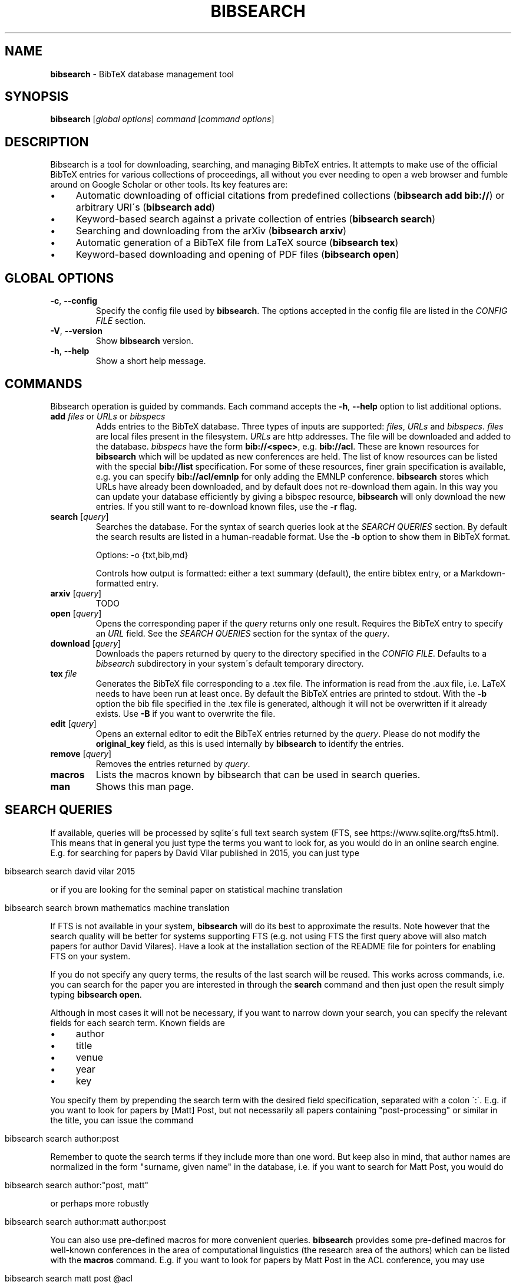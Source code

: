 .\" generated with Ronn/v0.7.3
.\" http://github.com/rtomayko/ronn/tree/0.7.3
.
.TH "BIBSEARCH" "1" "June 2018" "" ""
.
.SH "NAME"
\fBbibsearch\fR \- BibTeX database management tool
.
.SH "SYNOPSIS"
\fBbibsearch\fR [\fIglobal options\fR] \fIcommand\fR [\fIcommand options\fR]
.
.SH "DESCRIPTION"
Bibsearch is a tool for downloading, searching, and managing BibTeX entries\. It attempts to make use of the official BibTeX entries for various collections of proceedings, all without you ever needing to open a web browser and fumble around on Google Scholar or other tools\. Its key features are:
.
.IP "\(bu" 4
Automatic downloading of official citations from predefined collections (\fBbibsearch add bib://\fR) or arbitrary URI\'s (\fBbibsearch add\fR)
.
.IP "\(bu" 4
Keyword\-based search against a private collection of entries (\fBbibsearch search\fR)
.
.IP "\(bu" 4
Searching and downloading from the arXiv (\fBbibsearch arxiv\fR)
.
.IP "\(bu" 4
Automatic generation of a BibTeX file from LaTeX source (\fBbibsearch tex\fR)
.
.IP "\(bu" 4
Keyword\-based downloading and opening of PDF files (\fBbibsearch open\fR)
.
.IP "" 0
.
.SH "GLOBAL OPTIONS"
.
.TP
\fB\-c\fR, \fB\-\-config\fR
Specify the config file used by \fBbibsearch\fR\. The options accepted in the config file are listed in the \fICONFIG FILE\fR section\.
.
.TP
\fB\-V\fR, \fB\-\-version\fR
Show \fBbibsearch\fR version\.
.
.TP
\fB\-h\fR, \fB\-\-help\fR
Show a short help message\.
.
.SH "COMMANDS"
Bibsearch operation is guided by commands\. Each command accepts the \fB\-h\fR, \fB\-\-help\fR option to list additional options\.
.
.TP
\fBadd\fR \fIfiles\fR or \fIURLs\fR or \fIbibspecs\fR
Adds entries to the BibTeX database\. Three types of inputs are supported: \fIfiles\fR, \fIURLs\fR and \fIbibspecs\fR\. \fIfiles\fR are local files present in the filesystem\. \fIURLs\fR are http addresses\. The file will be downloaded and added to the database\. \fIbibspecs\fR have the form \fBbib://<spec>\fR, e\.g\. \fBbib://acl\fR\. These are known resources for \fBbibsearch\fR which will be updated as new conferences are held\. The list of know resources can be listed with the special \fBbib://list\fR specification\. For some of these resources, finer grain specification is available, e\.g\. you can specify \fBbib://acl/emnlp\fR for only adding the EMNLP conference\. \fBbibsearch\fR stores which URLs have already been downloaded, and by default does not re\-download them again\. In this way you can update your database efficiently by giving a bibspec resource, \fBbibsearch\fR will only download the new entries\. If you still want to re\-download known files, use the \fB\-r\fR flag\.
.
.TP
\fBsearch\fR [\fIquery\fR]
Searches the database\. For the syntax of search queries look at the \fISEARCH QUERIES\fR section\. By default the search results are listed in a human\-readable format\. Use the \fB\-b\fR option to show them in BibTeX format\.
.
.IP
Options: \-o {txt,bib,md}
.
.IP
Controls how output is formatted: either a text summary (default), the entire bibtex entry, or a Markdown\-formatted entry\.
.
.TP
\fBarxiv\fR [\fIquery\fR]
TODO
.
.TP
\fBopen\fR [\fIquery\fR]
Opens the corresponding paper if the \fIquery\fR returns only one result\. Requires the BibTeX entry to specify an \fIURL\fR field\. See the \fISEARCH QUERIES\fR section for the syntax of the \fIquery\fR\.
.
.TP
\fBdownload\fR [\fIquery\fR]
Downloads the papers returned by query to the directory specified in the \fICONFIG FILE\fR\. Defaults to a \fIbibsearch\fR subdirectory in your system\'s default temporary directory\.
.
.TP
\fBtex\fR \fIfile\fR
Generates the BibTeX file corresponding to a \.tex file\. The information is read from the \.aux file, i\.e\. LaTeX needs to have been run at least once\. By default the BibTeX entries are printed to stdout\. With the \fB\-b\fR option the bib file specified in the \.tex file is generated, although it will not be overwritten if it already exists\. Use \fB\-B\fR if you want to overwrite the file\.
.
.TP
\fBedit\fR [\fIquery\fR]
Opens an external editor to edit the BibTeX entries returned by the \fIquery\fR\. Please do not modify the \fBoriginal_key\fR field, as this is used internally by \fBbibsearch\fR to identify the entries\.
.
.TP
\fBremove\fR [\fIquery\fR]
Removes the entries returned by \fIquery\fR\.
.
.TP
\fBmacros\fR
Lists the macros known by bibsearch that can be used in search queries\.
.
.TP
\fBman\fR
Shows this man page\.
.
.SH "SEARCH QUERIES"
If available, queries will be processed by sqlite\'s full text search system (FTS, see https://www\.sqlite\.org/fts5\.html)\. This means that in general you just type the terms you want to look for, as you would do in an online search engine\. E\.g\. for searching for papers by David Vilar published in 2015, you can just type
.
.IP "" 4
.
.nf

bibsearch search david vilar 2015
.
.fi
.
.IP "" 0
.
.P
or if you are looking for the seminal paper on statistical machine translation
.
.IP "" 4
.
.nf

bibsearch search brown mathematics machine translation
.
.fi
.
.IP "" 0
.
.P
If FTS is not available in your system, \fBbibsearch\fR will do its best to approximate the results\. Note however that the search quality will be better for systems supporting FTS (e\.g\. not using FTS the first query above will also match papers for author David Vilares)\. Have a look at the installation section of the README file for pointers for enabling FTS on your system\.
.
.P
If you do not specify any query terms, the results of the last search will be reused\. This works across commands, i\.e\. you can search for the paper you are interested in through the \fBsearch\fR command and then just open the result simply typing \fBbibsearch open\fR\.
.
.P
Although in most cases it will not be necessary, if you want to narrow down your search, you can specify the relevant fields for each search term\. Known fields are
.
.IP "\(bu" 4
author
.
.IP "\(bu" 4
title
.
.IP "\(bu" 4
venue
.
.IP "\(bu" 4
year
.
.IP "\(bu" 4
key
.
.IP "" 0
.
.P
You specify them by prepending the search term with the desired field specification, separated with a colon \':\'\. E\.g\. if you want to look for papers by [Matt] Post, but not necessarily all papers containing "post\-processing" or similar in the title, you can issue the command
.
.IP "" 4
.
.nf

bibsearch search author:post
.
.fi
.
.IP "" 0
.
.P
Remember to quote the search terms if they include more than one word\. But keep also in mind, that author names are normalized in the form "surname, given name" in the database, i\.e\. if you want to search for Matt Post, you would do
.
.IP "" 4
.
.nf

bibsearch search author:"post, matt"
.
.fi
.
.IP "" 0
.
.P
or perhaps more robustly
.
.IP "" 4
.
.nf

bibsearch search author:matt author:post
.
.fi
.
.IP "" 0
.
.P
You can also use pre\-defined macros for more convenient queries\. \fBbibsearch\fR provides some pre\-defined macros for well\-known conferences in the area of computational linguistics (the research area of the authors) which can be listed with the \fBmacros\fR command\. E\.g\. if you want to look for papers by Matt Post in the ACL conference, you may use
.
.IP "" 4
.
.nf

bibsearch search matt post @acl
.
.fi
.
.IP "" 0
.
.P
which internally will get expanded to
.
.IP "" 4
.
.nf

bibsearch search matt post venue:"Annual Meeting of the Association for Computational Linguistics"
.
.fi
.
.IP "" 0
.
.P
You can define your own custom macros in the \fICONFIG FILE\fR\. Macros pre\-defined by \fBbibsearch\fR will always start with the \'@\' symbol\.
.
.SH "CONFIG FILE"
By default, \fBbibsearch\fR will load $HOME/\.bibsearch/config, but an alternative config file can be specified via the \fB\-c\fR option\. The format of this file is "similar to what’s found in Microsoft Windows INI files" (or more specifically what is supported by python\'s configparser library, see https://docs\.python\.org/3/library/configparser\.html)\. An example of the contents of such a config file could be
.
.IP "" 4
.
.nf

[bibsearch]
bibsearch_dir = /Users/dvilar/bibsearch_dir
download_dir = /Users/dvilar/downloaded_papers
open_command = zathura
custom_key_format = {surname}{et_al}{short_year}{suffix}_{title}

[macros]
mp = matt post
dv = david vilar
.
.fi
.
.IP "" 0
.
.P
The main section of the config file has the \fI[bibsearch]\fR label\. Supported options are
.
.TP
\fBbibsearch_dir\fR
The directory where different \fBbibsearch\fR files (including the database) will be stored in\.
.
.TP
\fBdownload_dir\fR
The target directory to download papers to for the \fBopen\fR and \fBdownload\fR commands\. If not specified, a temporary directory will be used\.
.
.TP
\fBopen_command\fR
The command that will be used to open pdf files\. This command will be called with the file name of the pdf file as first and only argument\.
.
.TP
\fBdatabase_url\fR
The URL to query when parsing bibset specifications in the \fBadd\fR command\.
.
.TP
\fBcustom_key_format\fR
The format used for generating custom keys\. See \fICUSTOM BIBTEX KEYS\fR
.
.TP
\fBeditor\fR
The editor used for editing entries in the \fBedit\fR command\. The command will be called with a single file path as argument\.
.
.P
The \fI[macros]\fR section can be used for defining custom macros for usage in commands that accept queries\. See \fISEARCH QUERIES\fR for details\.
.
.SH "CUSTOM BIBTEX KEYS"
\fBbibsearch\fR will generate custom BibTeX keys for the entries\. By default it will use the last name of the first author, the publication year and the first non\-function word of the title, e\.g\.
.
.IP "" 4
.
.nf

@Article{brown1993:mathematics,
    author = "Brown, Peter E\. and Pietra, Stephen A\. Della and Pietra, Vincent J\. Della and Mercer, Robert L\.",
    title = "The Mathematics of Statistical Machine Translation: Parameter Estimation",
    journal = "Computational Linguistics, Volume 19, Number 2, June 1993, Special Issue on Using Large Corpora: II",
    year = "1993",
    url = "http://www\.aclweb\.org/anthology/J93\-2003"
}
.
.fi
.
.IP "" 0
.
.P
You can customize the format of the keys in the config file, using the custom_key_format option (see \fICONFIG FILE\fR)\. You can specify any string, with special fields delimited by curly braces which will substituted with information extracted from the entry, e\.g\. the default string is {surname}{year}{suffix}:{title}\.
.
.P
The supported keywords are
.
.TP
\fB{surname}\fR
Surname of the first author of the paper\.
.
.TP
\fB{et_al}\fR
"_etAl" will be added if there is more than one author\.
.
.TP
\fB{year}\fR
The year of publication\.
.
.TP
\fB{short_year}\fR
The year of publication in short form (i\.e\. the last two digits)\.
.
.TP
\fB{suffix}\fR
An alphabetical suffix to avoid conflicts in key generation (e\.g\. brown1993 and brown1993a)\.
.
.TP
\fB{title}\fR
The first non\-function word of the title\.
.
.SH "BUGS"
Currently tildes (\'~\') are not correctly handled\.
.
.SH "SEE ALSO"
bibtex(1)
